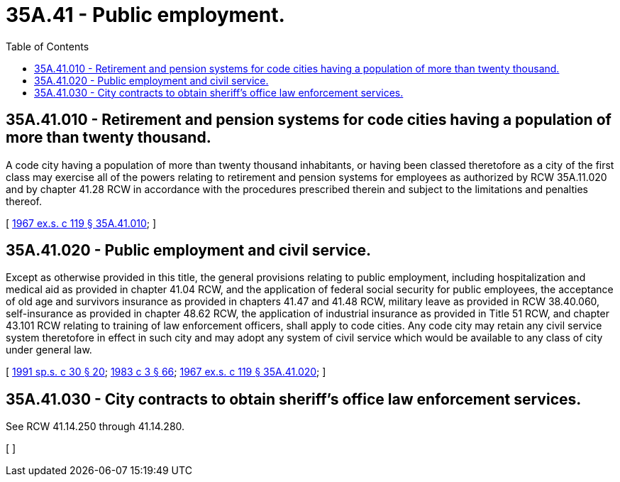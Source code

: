 = 35A.41 - Public employment.
:toc:

== 35A.41.010 - Retirement and pension systems for code cities having a population of more than twenty thousand.
A code city having a population of more than twenty thousand inhabitants, or having been classed theretofore as a city of the first class may exercise all of the powers relating to retirement and pension systems for employees as authorized by RCW 35A.11.020 and by chapter 41.28 RCW in accordance with the procedures prescribed therein and subject to the limitations and penalties thereof.

[ http://leg.wa.gov/CodeReviser/documents/sessionlaw/1967ex1c119.pdf?cite=1967%20ex.s.%20c%20119%20§%2035A.41.010[1967 ex.s. c 119 § 35A.41.010]; ]

== 35A.41.020 - Public employment and civil service.
Except as otherwise provided in this title, the general provisions relating to public employment, including hospitalization and medical aid as provided in chapter 41.04 RCW, and the application of federal social security for public employees, the acceptance of old age and survivors insurance as provided in chapters 41.47 and 41.48 RCW, military leave as provided in RCW 38.40.060, self-insurance as provided in chapter 48.62 RCW, the application of industrial insurance as provided in Title 51 RCW, and chapter 43.101 RCW relating to training of law enforcement officers, shall apply to code cities. Any code city may retain any civil service system theretofore in effect in such city and may adopt any system of civil service which would be available to any class of city under general law.

[ http://lawfilesext.leg.wa.gov/biennium/1991-92/Pdf/Bills/Session%20Laws/House/1907-S.SL.pdf?cite=1991%20sp.s.%20c%2030%20§%2020[1991 sp.s. c 30 § 20]; http://leg.wa.gov/CodeReviser/documents/sessionlaw/1983c3.pdf?cite=1983%20c%203%20§%2066[1983 c 3 § 66]; http://leg.wa.gov/CodeReviser/documents/sessionlaw/1967ex1c119.pdf?cite=1967%20ex.s.%20c%20119%20§%2035A.41.020[1967 ex.s. c 119 § 35A.41.020]; ]

== 35A.41.030 - City contracts to obtain sheriff's office law enforcement services.
See RCW 41.14.250 through 41.14.280.

[ ]

